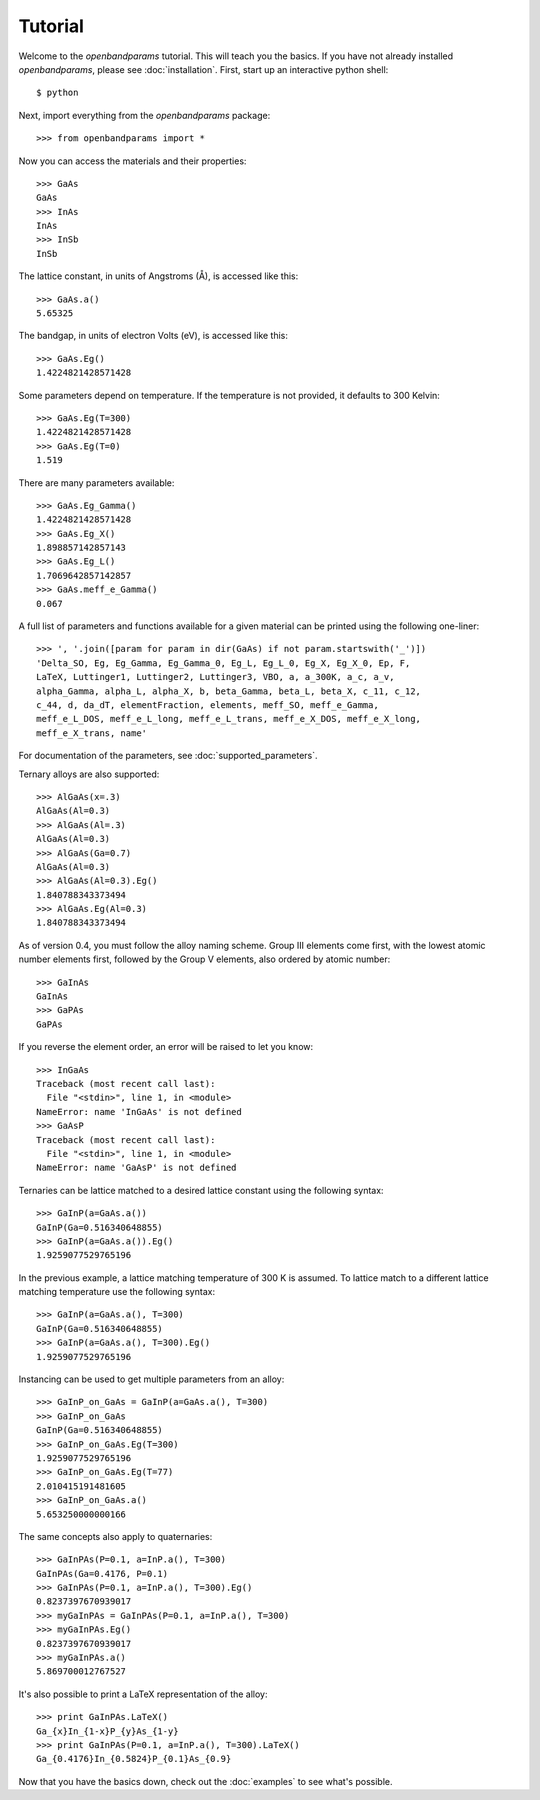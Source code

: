 Tutorial
========

Welcome to the `openbandparams` tutorial. This will teach you the basics.
If you have not already installed `openbandparams`, please see
:doc:`installation`. First, start up an interactive python shell::

    $ python

Next, import everything from the `openbandparams` package::

    >>> from openbandparams import *

Now you can access the materials and their properties::

    >>> GaAs
    GaAs
    >>> InAs
    InAs
    >>> InSb
    InSb

The lattice constant, in units of Angstroms (Å), is accessed like this::

    >>> GaAs.a()
    5.65325

The bandgap, in units of electron Volts (eV), is accessed like this::

    >>> GaAs.Eg()
    1.4224821428571428

Some parameters depend on temperature. If the temperature is not provided,
it defaults to 300 Kelvin::

    >>> GaAs.Eg(T=300)
    1.4224821428571428
    >>> GaAs.Eg(T=0)
    1.519

There are many parameters available::

    >>> GaAs.Eg_Gamma()
    1.4224821428571428
    >>> GaAs.Eg_X()
    1.898857142857143
    >>> GaAs.Eg_L()
    1.7069642857142857
    >>> GaAs.meff_e_Gamma()
    0.067

A full list of parameters and functions available for a given material
can be printed using the following one-liner::

    >>> ', '.join([param for param in dir(GaAs) if not param.startswith('_')])
    'Delta_SO, Eg, Eg_Gamma, Eg_Gamma_0, Eg_L, Eg_L_0, Eg_X, Eg_X_0, Ep, F,
    LaTeX, Luttinger1, Luttinger2, Luttinger3, VBO, a, a_300K, a_c, a_v,
    alpha_Gamma, alpha_L, alpha_X, b, beta_Gamma, beta_L, beta_X, c_11, c_12,
    c_44, d, da_dT, elementFraction, elements, meff_SO, meff_e_Gamma,
    meff_e_L_DOS, meff_e_L_long, meff_e_L_trans, meff_e_X_DOS, meff_e_X_long,
    meff_e_X_trans, name'

For documentation of the parameters, see :doc:`supported_parameters`.

Ternary alloys are also supported::

    >>> AlGaAs(x=.3)
    AlGaAs(Al=0.3)
    >>> AlGaAs(Al=.3)
    AlGaAs(Al=0.3)
    >>> AlGaAs(Ga=0.7)
    AlGaAs(Al=0.3)
    >>> AlGaAs(Al=0.3).Eg()
    1.840788343373494
    >>> AlGaAs.Eg(Al=0.3)
    1.840788343373494

As of version 0.4, you must follow the alloy naming scheme. Group III
elements come first, with the lowest atomic number elements first,
followed by the Group V elements, also ordered by atomic number::

    >>> GaInAs
    GaInAs
    >>> GaPAs
    GaPAs

If you reverse the element order, an error will be raised to let you know::

    >>> InGaAs
    Traceback (most recent call last):
      File "<stdin>", line 1, in <module>
    NameError: name 'InGaAs' is not defined
    >>> GaAsP
    Traceback (most recent call last):
      File "<stdin>", line 1, in <module>
    NameError: name 'GaAsP' is not defined

Ternaries can be lattice matched to a desired lattice constant
using the following syntax::

    >>> GaInP(a=GaAs.a())
    GaInP(Ga=0.516340648855)
    >>> GaInP(a=GaAs.a()).Eg()
    1.9259077529765196

In the previous example, a lattice matching temperature of 300 K is assumed.
To lattice match to a different lattice matching temperature use the
following syntax::

    >>> GaInP(a=GaAs.a(), T=300)
    GaInP(Ga=0.516340648855)
    >>> GaInP(a=GaAs.a(), T=300).Eg()
    1.9259077529765196

Instancing can be used to get multiple parameters from an alloy::

    >>> GaInP_on_GaAs = GaInP(a=GaAs.a(), T=300)
    >>> GaInP_on_GaAs
    GaInP(Ga=0.516340648855)
    >>> GaInP_on_GaAs.Eg(T=300)
    1.9259077529765196
    >>> GaInP_on_GaAs.Eg(T=77)
    2.010415191481605
    >>> GaInP_on_GaAs.a()
    5.653250000000166

The same concepts also apply to quaternaries::

    >>> GaInPAs(P=0.1, a=InP.a(), T=300)
    GaInPAs(Ga=0.4176, P=0.1)
    >>> GaInPAs(P=0.1, a=InP.a(), T=300).Eg()
    0.8237397670939017
    >>> myGaInPAs = GaInPAs(P=0.1, a=InP.a(), T=300)
    >>> myGaInPAs.Eg()
    0.8237397670939017
    >>> myGaInPAs.a()
    5.869700012767527

It's also possible to print a LaTeX representation of the alloy::

    >>> print GaInPAs.LaTeX()
    Ga_{x}In_{1-x}P_{y}As_{1-y}
    >>> print GaInPAs(P=0.1, a=InP.a(), T=300).LaTeX()
    Ga_{0.4176}In_{0.5824}P_{0.1}As_{0.9}

Now that you have the basics down, check out the :doc:`examples` to see
what's possible.
